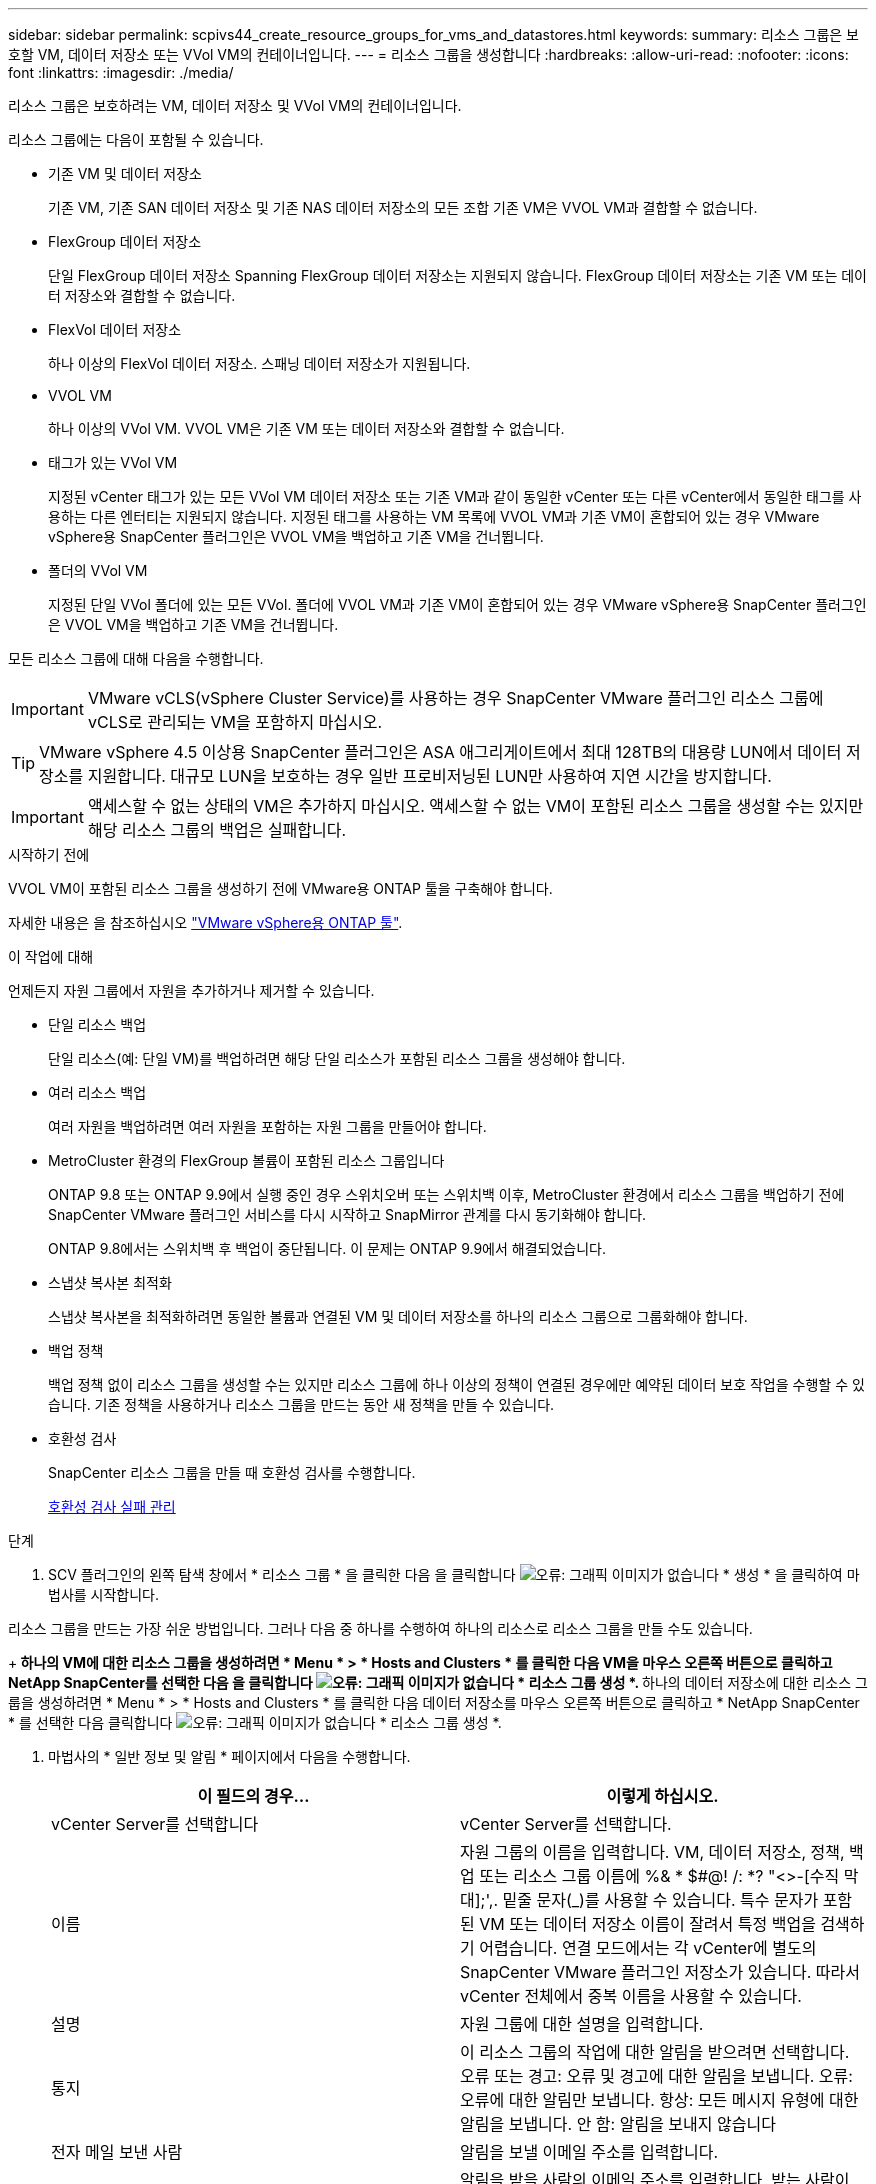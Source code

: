 ---
sidebar: sidebar 
permalink: scpivs44_create_resource_groups_for_vms_and_datastores.html 
keywords:  
summary: 리소스 그룹은 보호할 VM, 데이터 저장소 또는 VVol VM의 컨테이너입니다. 
---
= 리소스 그룹을 생성합니다
:hardbreaks:
:allow-uri-read: 
:nofooter: 
:icons: font
:linkattrs: 
:imagesdir: ./media/


[role="lead"]
리소스 그룹은 보호하려는 VM, 데이터 저장소 및 VVol VM의 컨테이너입니다.

리소스 그룹에는 다음이 포함될 수 있습니다.

* 기존 VM 및 데이터 저장소
+
기존 VM, 기존 SAN 데이터 저장소 및 기존 NAS 데이터 저장소의 모든 조합 기존 VM은 VVOL VM과 결합할 수 없습니다.

* FlexGroup 데이터 저장소
+
단일 FlexGroup 데이터 저장소 Spanning FlexGroup 데이터 저장소는 지원되지 않습니다. FlexGroup 데이터 저장소는 기존 VM 또는 데이터 저장소와 결합할 수 없습니다.

* FlexVol 데이터 저장소
+
하나 이상의 FlexVol 데이터 저장소. 스패닝 데이터 저장소가 지원됩니다.

* VVOL VM
+
하나 이상의 VVol VM. VVOL VM은 기존 VM 또는 데이터 저장소와 결합할 수 없습니다.

* 태그가 있는 VVol VM
+
지정된 vCenter 태그가 있는 모든 VVol VM 데이터 저장소 또는 기존 VM과 같이 동일한 vCenter 또는 다른 vCenter에서 동일한 태그를 사용하는 다른 엔터티는 지원되지 않습니다. 지정된 태그를 사용하는 VM 목록에 VVOL VM과 기존 VM이 혼합되어 있는 경우 VMware vSphere용 SnapCenter 플러그인은 VVOL VM을 백업하고 기존 VM을 건너뜁니다.

* 폴더의 VVol VM
+
지정된 단일 VVol 폴더에 있는 모든 VVol. 폴더에 VVOL VM과 기존 VM이 혼합되어 있는 경우 VMware vSphere용 SnapCenter 플러그인은 VVOL VM을 백업하고 기존 VM을 건너뜁니다.



모든 리소스 그룹에 대해 다음을 수행합니다.


IMPORTANT: VMware vCLS(vSphere Cluster Service)를 사용하는 경우 SnapCenter VMware 플러그인 리소스 그룹에 vCLS로 관리되는 VM을 포함하지 마십시오.


TIP: VMware vSphere 4.5 이상용 SnapCenter 플러그인은 ASA 애그리게이트에서 최대 128TB의 대용량 LUN에서 데이터 저장소를 지원합니다. 대규모 LUN을 보호하는 경우 일반 프로비저닝된 LUN만 사용하여 지연 시간을 방지합니다.


IMPORTANT: 액세스할 수 없는 상태의 VM은 추가하지 마십시오. 액세스할 수 없는 VM이 포함된 리소스 그룹을 생성할 수는 있지만 해당 리소스 그룹의 백업은 실패합니다.

.시작하기 전에
VVOL VM이 포함된 리소스 그룹을 생성하기 전에 VMware용 ONTAP 툴을 구축해야 합니다.

자세한 내용은 을 참조하십시오 https://docs.netapp.com/us-en/ontap-tools-vmware-vsphere/index.html["VMware vSphere용 ONTAP 툴"^].

.이 작업에 대해
언제든지 자원 그룹에서 자원을 추가하거나 제거할 수 있습니다.

* 단일 리소스 백업
+
단일 리소스(예: 단일 VM)를 백업하려면 해당 단일 리소스가 포함된 리소스 그룹을 생성해야 합니다.

* 여러 리소스 백업
+
여러 자원을 백업하려면 여러 자원을 포함하는 자원 그룹을 만들어야 합니다.

* MetroCluster 환경의 FlexGroup 볼륨이 포함된 리소스 그룹입니다
+
ONTAP 9.8 또는 ONTAP 9.9에서 실행 중인 경우 스위치오버 또는 스위치백 이후, MetroCluster 환경에서 리소스 그룹을 백업하기 전에 SnapCenter VMware 플러그인 서비스를 다시 시작하고 SnapMirror 관계를 다시 동기화해야 합니다.

+
ONTAP 9.8에서는 스위치백 후 백업이 중단됩니다. 이 문제는 ONTAP 9.9에서 해결되었습니다.

* 스냅샷 복사본 최적화
+
스냅샷 복사본을 최적화하려면 동일한 볼륨과 연결된 VM 및 데이터 저장소를 하나의 리소스 그룹으로 그룹화해야 합니다.

* 백업 정책
+
백업 정책 없이 리소스 그룹을 생성할 수는 있지만 리소스 그룹에 하나 이상의 정책이 연결된 경우에만 예약된 데이터 보호 작업을 수행할 수 있습니다. 기존 정책을 사용하거나 리소스 그룹을 만드는 동안 새 정책을 만들 수 있습니다.

* 호환성 검사
+
SnapCenter 리소스 그룹을 만들 때 호환성 검사를 수행합니다.

+
<<호환성 검사 실패 관리>>



.단계
. SCV 플러그인의 왼쪽 탐색 창에서 * 리소스 그룹 * 을 클릭한 다음 을 클릭합니다 image:scpivs44_image6.png["오류: 그래픽 이미지가 없습니다"] * 생성 * 을 클릭하여 마법사를 시작합니다.


리소스 그룹을 만드는 가장 쉬운 방법입니다. 그러나 다음 중 하나를 수행하여 하나의 리소스로 리소스 그룹을 만들 수도 있습니다.

+** 하나의 VM에 대한 리소스 그룹을 생성하려면 * Menu * > * Hosts and Clusters * 를 클릭한 다음 VM을 마우스 오른쪽 버튼으로 클릭하고 NetApp SnapCenter를 선택한 다음 을 클릭합니다 image:scpivs44_image6.png["오류: 그래픽 이미지가 없습니다"] * 리소스 그룹 생성 *. ** 하나의 데이터 저장소에 대한 리소스 그룹을 생성하려면 * Menu * > * Hosts and Clusters * 를 클릭한 다음 데이터 저장소를 마우스 오른쪽 버튼으로 클릭하고 * NetApp SnapCenter * 를 선택한 다음 클릭합니다 image:scpivs44_image6.png["오류: 그래픽 이미지가 없습니다"] * 리소스 그룹 생성 *.

. 마법사의 * 일반 정보 및 알림 * 페이지에서 다음을 수행합니다.
+
|===
| 이 필드의 경우… | 이렇게 하십시오. 


| vCenter Server를 선택합니다 | vCenter Server를 선택합니다. 


| 이름 | 자원 그룹의 이름을 입력합니다. VM, 데이터 저장소, 정책, 백업 또는 리소스 그룹 이름에 %& * $#@! /: *? "<>-[수직 막대];',. 밑줄 문자(_)를 사용할 수 있습니다. 특수 문자가 포함된 VM 또는 데이터 저장소 이름이 잘려서 특정 백업을 검색하기 어렵습니다. 연결 모드에서는 각 vCenter에 별도의 SnapCenter VMware 플러그인 저장소가 있습니다. 따라서 vCenter 전체에서 중복 이름을 사용할 수 있습니다. 


| 설명 | 자원 그룹에 대한 설명을 입력합니다. 


| 통지 | 이 리소스 그룹의 작업에 대한 알림을 받으려면 선택합니다. 오류 또는 경고: 오류 및 경고에 대한 알림을 보냅니다. 오류: 오류에 대한 알림만 보냅니다. 항상: 모든 메시지 유형에 대한 알림을 보냅니다. 안 함: 알림을 보내지 않습니다 


| 전자 메일 보낸 사람 | 알림을 보낼 이메일 주소를 입력합니다. 


| 이메일 전송 대상 | 알림을 받을 사람의 이메일 주소를 입력합니다. 받는 사람이 여러 명인 경우 쉼표를 사용하여 전자 메일 주소를 구분합니다. 


| 이메일 제목 | 알림 이메일에 사용할 제목을 입력합니다. 


| 최근 스냅샷 이름입니다  a| 
최신 스냅샷 복사본에 접미사 "_Recent"를 추가하려면 이 확인란을 선택합니다. “_Recent” 접미사는 날짜 및 타임스탬프를 대체합니다.


NOTE: 리소스 그룹에 연결된 각 정책에 대해 '_Recent' 백업이 생성됩니다. 따라서 여러 정책을 가진 리소스 그룹에는 여러 개의 `_recent' 백업이 있습니다. 최근 백업의 이름을 수동으로 바꾸지 마십시오.



| 사용자 지정 스냅샷 형식  a| 
스냅샷 복사본 이름에 사용자 지정 형식을 사용하려면 이 확인란을 선택하고 이름 형식을 입력합니다.

** 기본적으로 이 기능은 비활성화되어 있습니다.
** 기본 스냅샷 복사본 이름은 '<ResourceGroup>_<Date-Timestamp>' 형식을 사용합니다. 그러나 $ResourceGroup, $Policy, $HostName, $ScheduleType 및 $CustomText 변수를 사용하여 사용자 지정 형식을 지정할 수 있습니다. 사용자 정의 이름 필드의 드롭다운 목록을 사용하여 사용할 변수와 변수를 사용하는 순서를 선택합니다. $CustomText 를 선택하면 이름 형식은 "<CustomName>_<Date-timestamp>"입니다. 제공된 추가 상자에 사용자 지정 텍스트를 입력합니다. 참고: "_Recent" 접미어도 선택하는 경우 사용자 지정 스냅샷 이름이 데이터 저장소에서 고유한지 확인해야 합니다. 따라서 $ResourceGroup 및 $Policy 변수를 이름에 추가해야 합니다.
** 특수 문자 이름의 특수 문자 이름 필드에 지정된 것과 동일한 지침을 따릅니다.


|===
. Resources * 페이지에서 다음을 수행합니다.
+
|===
| 이 필드의 경우… | 이렇게 하십시오. 


| 범위 | 보호할 리소스 유형을 선택하십시오. * 데이터 저장소(하나 이상의 지정된 데이터 저장소에 있는 모든 기존 VM) VVOL 데이터 저장소는 선택할 수 없습니다. * 가상 머신(개별 기존 또는 VVOL VM, 해당 필드에서 VM 또는 VVol VM이 포함된 데이터 저장소로 이동해야 함) FlexGroup 데이터 저장소에서 개별 VM을 선택할 수 없습니다. * 태그(지정된 단일 VMware 태그가 있는 모든 VVol VM, 목록 상자에 태그를 입력해야 함) * VM 폴더(지정된 폴더의 모든 VVol VM, 팝업 필드에서 폴더가 있는 데이터 센터로 이동해야 함) 


| 데이터 센터 | 추가할 VM 또는 데이터 저장소 또는 폴더로 이동합니다. 


| 사용 가능한 요소 | 보호하려는 자원을 선택한 다음 * > * 를 클릭하여 선택 항목을 선택한 요소 목록으로 이동합니다. 
|===
+
다음 * 을 클릭하면 시스템이 먼저 SnapCenter가 관리하고 선택한 리소스가 있는 스토리지와 호환되는지 확인합니다.

+
'선택한 <resource-name>은(는) SnapCenter와 호환되지 않습니다.'라는 메시지가 표시되면 선택한 리소스가 SnapCenter와 호환되지 않습니다. 을 참조하십시오 <<호환성 검사 실패 관리>> 를 참조하십시오.

+
백업에서 하나 이상의 데이터 저장소를 전역적으로 제외하려면 'scBR.override' 구성 파일의 'global.ds.exclusion.pattern' 속성에 데이터 저장소 이름을 지정해야 합니다. 을 참조하십시오 <<scpivs44_properties_you_can_override.adoc#Properties you can override,덮어쓸 수 있는 속성>>.

. Spanning disks * 페이지에서 여러 데이터 저장소에 걸쳐 VMDK가 여러 개인 VM의 옵션을 선택합니다.
+
** 항상 모든 스패닝 데이터 저장소 제외[데이터 저장소의 기본값입니다.]
** 항상 모든 스패닝 데이터 저장소를 포함합니다[VM의 기본값입니다.]
** 포함할 스패닝 데이터 저장소를 수동으로 선택합니다
+
FlexGroup 및 VVOL 데이터 저장소에는 스패닝 VM이 지원되지 않습니다.



. 다음 표와 같이 * Policies * 페이지에서 하나 이상의 백업 정책을 선택하거나 생성합니다.
+
|===
| 사용 방법 | 이렇게 하십시오. 


| 기존 정책입니다 | 목록에서 하나 이상의 정책을 선택합니다. 


| 새로운 정책  a| 
.. 을 클릭합니다 image:scpivs44_image6.png["오류: 그래픽 이미지가 없습니다"] * 생성 *.
.. 새 백업 정책 마법사를 완료하여 리소스 그룹 생성 마법사로 돌아갑니다.


|===
+
연결된 모드에서 목록에는 연결된 모든 vCenter의 정책이 포함됩니다. 리소스 그룹과 동일한 vCenter에 있는 정책을 선택해야 합니다.

. Schedules * 페이지에서 선택한 각 정책에 대한 백업 스케줄을 구성합니다.
+
image:scpivs44_image18.png["오류: 그래픽 이미지가 없습니다"]

+
시작 시간 필드에 0이 아닌 날짜와 시간을 입력합니다. 날짜는 '일/월/년' 형식이어야 합니다.

+
Every * 필드에서 일 수를 선택하면 지정된 간격마다 월 1일과 그 이후에 백업이 수행됩니다. 예를 들어 * every 2 days * 옵션을 선택하면 시작 날짜가 짝수인지 홀수인지에 관계없이 1일, 3일, 5일, 7일 등에 백업이 수행됩니다.

+
각 필드에 내용을 입력해야 합니다. SnapCenter VMware 플러그인은 SnapCenter VMware 플러그인이 구축된 표준 시간대에서 일정을 생성합니다. VMware vSphere GUI용 SnapCenter 플러그인을 사용하여 시간대를 수정할 수 있습니다.

+
link:scpivs44_modify_the_time_zones.html["백업에 대한 시간대를 수정합니다"].

. 요약을 검토하고 * Finish * 를 클릭합니다.
+
마침 * 을 클릭하기 전에 마법사의 모든 페이지로 돌아가서 정보를 변경할 수 있습니다.

+
마침 * 을 클릭하면 새 리소스 그룹이 리소스 그룹 목록에 추가됩니다.

+

NOTE: 백업 중인 VM에 대해 중지 작업이 실패하면 선택한 정책에 VM 정합성이 선택되어 있더라도 백업이 VM 정합성이 보장되지 않음 으로 표시됩니다. 이 경우 일부 VM이 중지되었을 수 있습니다.





== 호환성 검사 실패 관리

SnapCenter 리소스 그룹을 만들려고 할 때 호환성 검사를 수행합니다.

비호환성 이유는 다음과 같습니다.

* VMDK는 7-Mode에서 실행 중인 ONTAP 시스템이나 타사 장치에서 지원되지 않는 스토리지에 있습니다.
* 데이터 저장소는 clustered Data ONTAP 8.2.1 이상을 실행하는 NetApp 스토리지에 있습니다.
+
SnapCenter 버전 4.x는 ONTAP 8.3.1 이상을 지원합니다.

+
VMware vSphere용 SnapCenter 플러그인은 모든 ONTAP 버전에 대해 호환성 검사를 수행하지 않으며, ONTAP 버전 8.2.1 및 이전 버전에만 적용됩니다. 따라서 항상 을 참조하십시오 https://imt.netapp.com/matrix/imt.jsp?components=105164;&solution=1517&isHWU&src=IMT["NetApp 상호 운용성 매트릭스 툴(IMT)"^] SnapCenter 지원에 대한 최신 정보를 확인하십시오.

* 공유 PCI 장치가 VM에 연결되어 있습니다.
* SnapCenter에서 기본 IP가 구성되지 않았습니다.
* SnapCenter에 스토리지 VM(SVM) 관리 IP를 추가하지 않았습니다.
* 스토리지 VM이 다운되었습니다.


호환성 오류를 해결하려면 다음 단계를 수행하십시오.

. 스토리지 VM이 실행 중인지 확인합니다.
. VM이 있는 스토리지 시스템이 VMware vSphere 인벤토리에 대한 SnapCenter 플러그인에 추가되었는지 확인합니다.
. 스토리지 VM이 SnapCenter에 추가되었는지 확인합니다. VMware vSphere 클라이언트 GUI에서 스토리지 시스템 추가 옵션을 사용합니다.
. NetApp 데이터 저장소와 비 NetApp 데이터 저장소 모두에 VMDK가 있는 스패닝 VM이 있는 경우 VMDK를 NetApp 데이터 저장소로 이동합니다.

